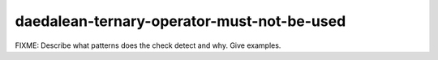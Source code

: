 .. title:: clang-tidy - daedalean-ternary-operator-must-not-be-used

daedalean-ternary-operator-must-not-be-used
===========================================

FIXME: Describe what patterns does the check detect and why. Give examples.
